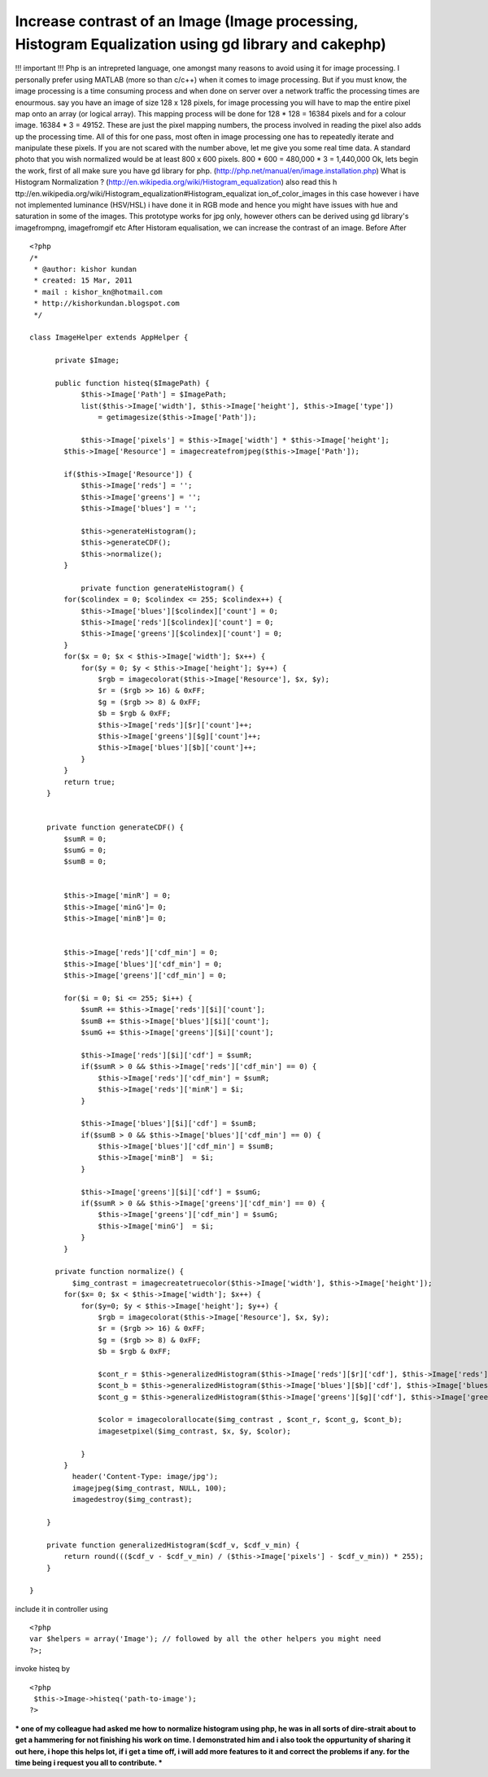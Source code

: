 Increase contrast of an Image (Image processing, Histogram Equalization using gd library and cakephp)
=====================================================================================================

!!! important !!! Php is an intrepreted language, one amongst many
reasons to avoid using it for image processing. I personally prefer
using MATLAB (more so than c/c++) when it comes to image processing.
But if you must know, the image processing is a time consuming process
and when done on server over a network traffic the processing times
are enourmous. say you have an image of size 128 x 128 pixels, for
image processing you will have to map the entire pixel map onto an
array (or logical array). This mapping process will be done for 128 *
128 = 16384 pixels and for a colour image. 16384 * 3 = 49152. These
are just the pixel mapping numbers, the process involved in reading
the pixel also adds up the processing time. All of this for one pass,
most often in image processing one has to repeatedly iterate and
manipulate these pixels. If you are not scared with the number above,
let me give you some real time data. A standard photo that you wish
normalized would be at least 800 x 600 pixels. 800 * 600 = 480,000 * 3
= 1,440,000 Ok, lets begin the work, first of all make sure you have
gd library for php. (http://php.net/manual/en/image.installation.php)
What is Histogram Normalization ?
(http://en.wikipedia.org/wiki/Histogram_equalization) also read this h
ttp://en.wikipedia.org/wiki/Histogram_equalization#Histogram_equalizat
ion_of_color_images in this case however i have not implemented
luminance (HSV/HSL) i have done it in RGB mode and hence you might
have issues with hue and saturation in some of the images. This
prototype works for jpg only, however others can be derived using gd
library's imagefrompng, imagefromgif etc After Historam equalisation,
we can increase the contrast of an image. Before
After

::


    <?php
    /*
     * @author: kishor kundan
     * created: 15 Mar, 2011
     * mail : kishor_kn@hotmail.com
     * http://kishorkundan.blogspot.com
     */

    class ImageHelper extends AppHelper {

          private $Image;

          public function histeq($ImagePath) {
                $this->Image['Path'] = $ImagePath;
                list($this->Image['width'], $this->Image['height'], $this->Image['type'])
                    = getimagesize($this->Image['Path']);

                $this->Image['pixels'] = $this->Image['width'] * $this->Image['height'];
            $this->Image['Resource'] = imagecreatefromjpeg($this->Image['Path']);

            if($this->Image['Resource']) {
                $this->Image['reds'] = '';
                $this->Image['greens'] = '';
                $this->Image['blues'] = '';

                $this->generateHistogram();
                $this->generateCDF();
                $this->normalize();
            }

                private function generateHistogram() {
            for($colindex = 0; $colindex <= 255; $colindex++) {
                $this->Image['blues'][$colindex]['count'] = 0;
                $this->Image['reds'][$colindex]['count'] = 0;
                $this->Image['greens'][$colindex]['count'] = 0;
            }
            for($x = 0; $x < $this->Image['width']; $x++) {
                for($y = 0; $y < $this->Image['height']; $y++) {
                    $rgb = imagecolorat($this->Image['Resource'], $x, $y);
                    $r = ($rgb >> 16) & 0xFF;
                    $g = ($rgb >> 8) & 0xFF;
                    $b = $rgb & 0xFF;
                    $this->Image['reds'][$r]['count']++;
                    $this->Image['greens'][$g]['count']++;
                    $this->Image['blues'][$b]['count']++;
                }
            }
            return true;
        }


        private function generateCDF() {
            $sumR = 0;
            $sumG = 0;
            $sumB = 0;


            $this->Image['minR'] = 0;
            $this->Image['minG']= 0;
            $this->Image['minB']= 0;


            $this->Image['reds']['cdf_min'] = 0;
            $this->Image['blues']['cdf_min'] = 0;
            $this->Image['greens']['cdf_min'] = 0;

            for($i = 0; $i <= 255; $i++) {
                $sumR += $this->Image['reds'][$i]['count'];
                $sumB += $this->Image['blues'][$i]['count'];
                $sumG += $this->Image['greens'][$i]['count'];

                $this->Image['reds'][$i]['cdf'] = $sumR;
                if($sumR > 0 && $this->Image['reds']['cdf_min'] == 0) {
                    $this->Image['reds']['cdf_min'] = $sumR;
                    $this->Image['reds']['minR'] = $i;
                }

                $this->Image['blues'][$i]['cdf'] = $sumB;
                if($sumB > 0 && $this->Image['blues']['cdf_min'] == 0) {
                    $this->Image['blues']['cdf_min'] = $sumB;
                    $this->Image['minB']  = $i;
                }

                $this->Image['greens'][$i]['cdf'] = $sumG;
                if($sumR > 0 && $this->Image['greens']['cdf_min'] == 0) {
                    $this->Image['greens']['cdf_min'] = $sumG;
                    $this->Image['minG']  = $i;
                }
            }

          private function normalize() {
              $img_contrast = imagecreatetruecolor($this->Image['width'], $this->Image['height']);
            for($x= 0; $x < $this->Image['width']; $x++) {
                for($y=0; $y < $this->Image['height']; $y++) {
                    $rgb = imagecolorat($this->Image['Resource'], $x, $y);
                    $r = ($rgb >> 16) & 0xFF;
                    $g = ($rgb >> 8) & 0xFF;
                    $b = $rgb & 0xFF;

                    $cont_r = $this->generalizedHistogram($this->Image['reds'][$r]['cdf'], $this->Image['reds']['cdf_min']);
                    $cont_b = $this->generalizedHistogram($this->Image['blues'][$b]['cdf'], $this->Image['blues']['cdf_min']);
                    $cont_g = $this->generalizedHistogram($this->Image['greens'][$g]['cdf'], $this->Image['greens']['cdf_min']);

                    $color = imagecolorallocate($img_contrast , $cont_r, $cont_g, $cont_b);
                    imagesetpixel($img_contrast, $x, $y, $color);

                }
            }
              header('Content-Type: image/jpg');
              imagejpeg($img_contrast, NULL, 100);
              imagedestroy($img_contrast);

        }

        private function generalizedHistogram($cdf_v, $cdf_v_min) {
            return round((($cdf_v - $cdf_v_min) / ($this->Image['pixels'] - $cdf_v_min)) * 255);
        }

    }

include it in controller using

::


    <?php
    var $helpers = array('Image'); // followed by all the other helpers you might need
    ?>;

invoke histeq by

::


    <?php
     $this->Image->histeq('path-to-image');
    ?>

*** one of my colleague had asked me how to normalize histogram using
php, he was in all sorts of dire-strait about to get a hammering for
not finishing his work on time. I demonstrated him and i also took the
oppurtunity of sharing it out here, i hope this helps lot, if i get a
time off, i will add more features to it and correct the problems if
any. for the time being i request you all to contribute. ***



.. author:: kishorkundan
.. categories:: articles, helpers
.. tags:: image processing,gd library,histogram equalization,enhance contrast,Helpers

